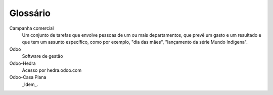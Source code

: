 .. _glossary:

=========
Glossário
=========

Campanha comercial
	Um conjunto de tarefas que envolve pessoas de um ou mais departamentos, que 
	prevê um gasto e um resultado e que tem um assunto específico, como 
	por exemplo, "dia das mães", "lançamento da série Mundo Indígena".
	
Odoo
	Software de gestão

Odoo-Hedra
	Acesso por hedra.odoo.com

Odoo-Casa Plana
	_Idem_.
	
